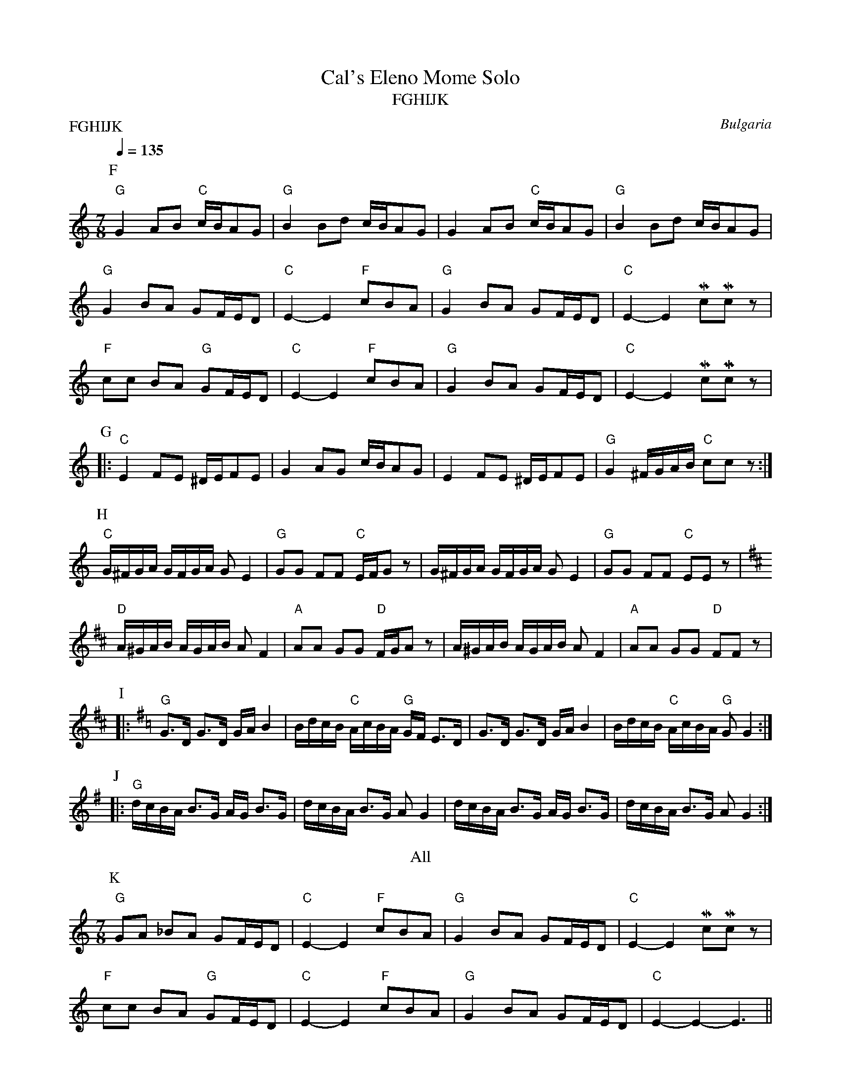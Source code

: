 X:1
T:Cal's Eleno Mome Solo
T:FGHIJK
O:Bulgaria
Q:1/4=135
M:7/8
L:1/8
P:FGHIJK
K:C
%%MIDI channel 1
%%MIDI program 1 21
%%MIDI beat 75 65 50 1
%%MIDI chordprog 21
%%MIDI chordvol 40
%%MIDI bassprog 58
%%MIDI gchord fcfcfc2
P:F
"G"G2 AB "C"c/B/AG | "G"B2 Bd c/B/AG | G2 AB "C"c/B/AG | "G"B2 Bd c/B/AG |
    "G"G2 BA GF/E/D | "C"E2-E2 "F"cBA | "G"G2 BA GF/E/D | "C"E2-E2 McMcz |
 "F"cc BA "G"GF/E/D | "C"E2-E2 "F"cBA | "G"G2 BA GF/E/D | "C"E2-E2 McMcz |
P:G
|: "C"E2 FE ^D/E/FE | G2 AG c/B/AG | E2 FE ^D/E/FE | "G"G2 ^F/G/A/B/ "C"ccz :|
P:H
 "C"G/^F/G/A/ G/F/G/A/ GE2 | "G"GG FF "C"E/F/Gz | G/^F/G/A/ G/F/G/A/ GE2 | "G"GG FF "C"EEz |
K:D
 "D"A/^G/A/B/ A/G/A/B/ AF2 | "A"AA GG "D"F/G/Az | A/^G/A/B/ A/G/A/B/ AF2 | "A"AA GG "D"FFz |
P:I
K:G
|: "G"G>D G>D G/A/B2 | B/d/c/B/ "C"A/c/B/A/ "G"G/F/ E>D |\
      G>D G>D G/A/B2 | B/d/c/B/ "C"A/c/B/A/ "G"G G2 :|
P:J
|: "G"d/c/B/A/ B>G A/G/ B>G | d/c/B/A/ B>G AG2 |\
      d/c/B/A/ B>G A/G/ B>G | d/c/B/A/ B>G AG2 :|
T:All
P:K
K:C
%%MIDI channel 1
%%MIDI program 1 56
  "G"GA _BA GF/E/D | "C"E2-E2 "F"cBA | "G"G2 BA GF/E/D | "C"E2-E2 McMcz |
"F"cc BA "G"GF/E/D | "C"E2-E2 "F"cBA | "G"G2 BA GF/E/D | "C"E2-E2-E3 ||
